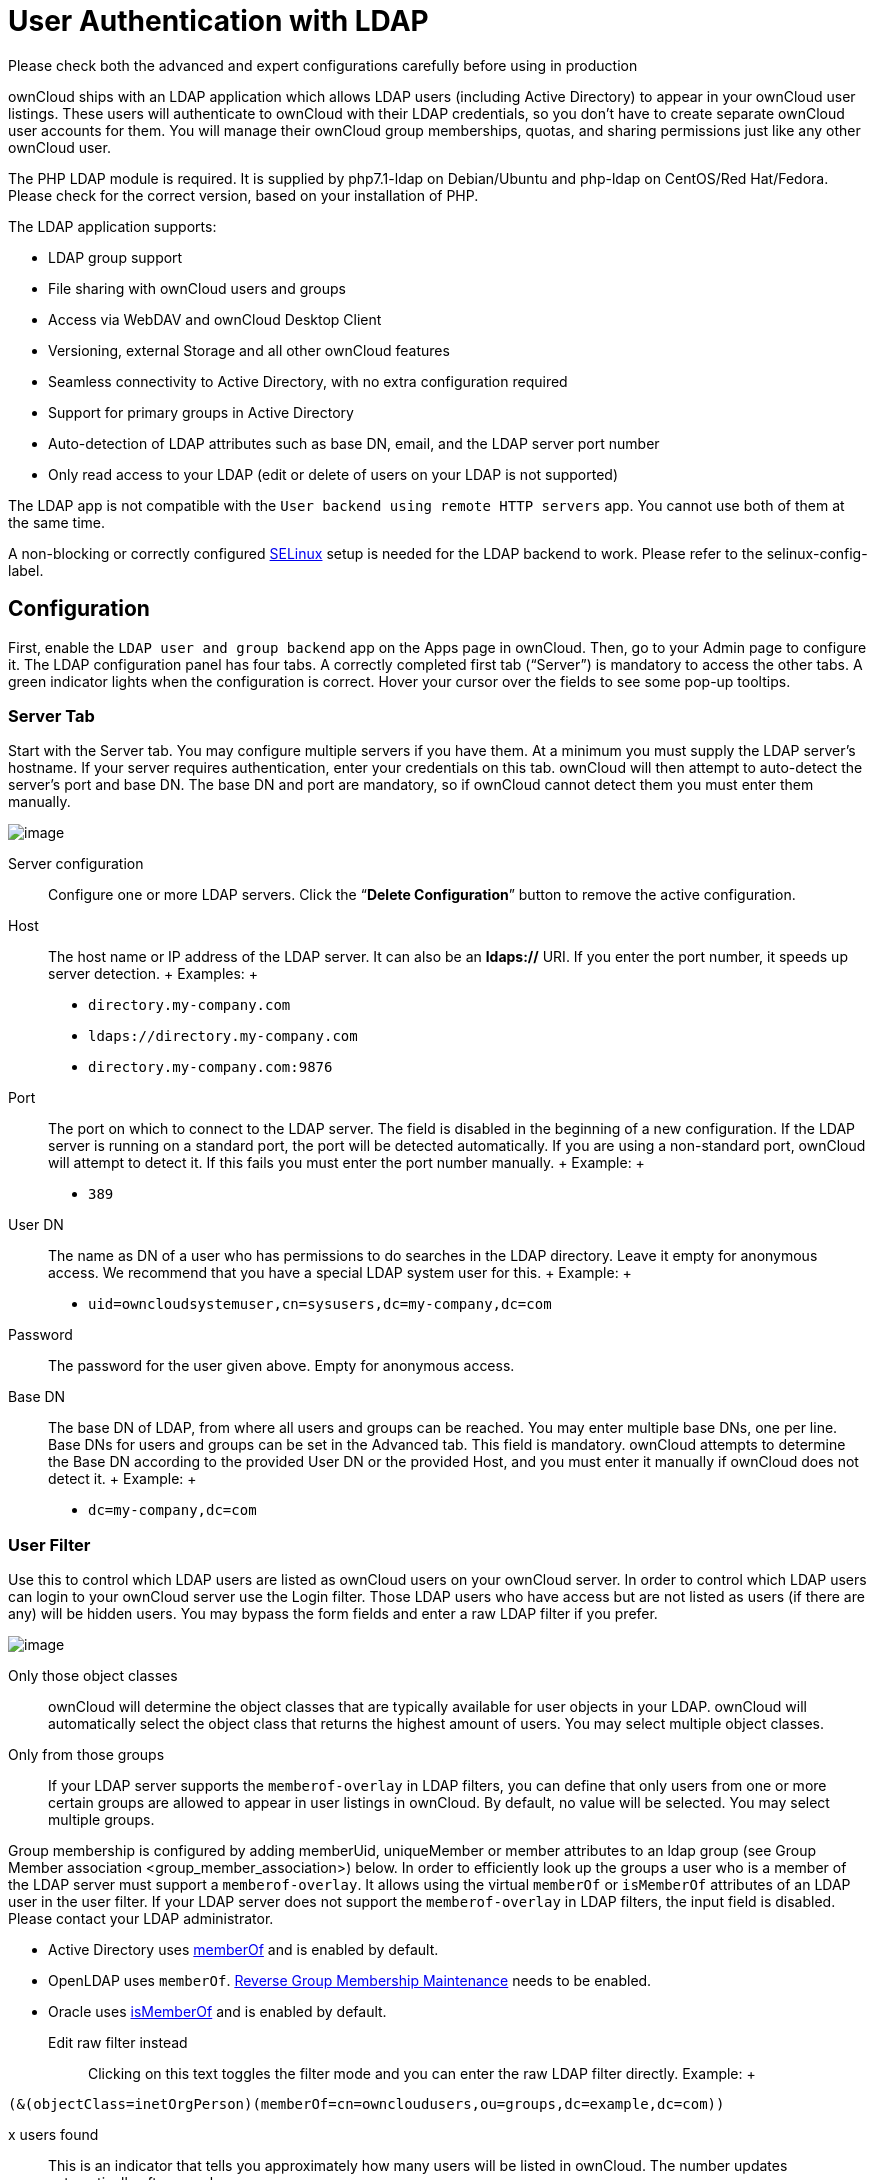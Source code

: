 User Authentication with LDAP
=============================

Please check both the advanced and expert configurations carefully
before using in production

ownCloud ships with an LDAP application which allows LDAP users
(including Active Directory) to appear in your ownCloud user listings.
These users will authenticate to ownCloud with their LDAP credentials,
so you don’t have to create separate ownCloud user accounts for them.
You will manage their ownCloud group memberships, quotas, and sharing
permissions just like any other ownCloud user.

The PHP LDAP module is required. It is supplied by php7.1-ldap on
Debian/Ubuntu and php-ldap on CentOS/Red Hat/Fedora. Please check for
the correct version, based on your installation of PHP.

The LDAP application supports:

* LDAP group support
* File sharing with ownCloud users and groups
* Access via WebDAV and ownCloud Desktop Client
* Versioning, external Storage and all other ownCloud features
* Seamless connectivity to Active Directory, with no extra configuration
required
* Support for primary groups in Active Directory
* Auto-detection of LDAP attributes such as base DN, email, and the LDAP
server port number
* Only read access to your LDAP (edit or delete of users on your LDAP is
not supported)

The LDAP app is not compatible with the
`User backend using remote HTTP servers` app. You cannot use both of
them at the same time.

A non-blocking or correctly configured
https://selinuxproject.org/page/Main_Page[SELinux] setup is needed for
the LDAP backend to work. Please refer to the selinux-config-label.

[[configuration]]
Configuration
-------------

First, enable the `LDAP user and group backend` app on the Apps page in
ownCloud. Then, go to your Admin page to configure it. The LDAP
configuration panel has four tabs. A correctly completed first tab
(``Server'') is mandatory to access the other tabs. A green indicator
lights when the configuration is correct. Hover your cursor over the
fields to see some pop-up tooltips.

[[server-tab]]
Server Tab
~~~~~~~~~~

Start with the Server tab. You may configure multiple servers if you
have them. At a minimum you must supply the LDAP server’s hostname. If
your server requires authentication, enter your credentials on this tab.
ownCloud will then attempt to auto-detect the server’s port and base DN.
The base DN and port are mandatory, so if ownCloud cannot detect them
you must enter them manually.

image:/owncloud-docs/_images/ldap-wizard-1-server.png[image]

Server configuration:::
  Configure one or more LDAP servers. Click the ``**Delete
  Configuration**'' button to remove the active configuration.
Host:::
  The host name or IP address of the LDAP server. It can also be an
  **ldaps://** URI. If you enter the port number, it speeds up server
  detection.
  +
  Examples:
  +
  * `directory.my-company.com`
  * `ldaps://directory.my-company.com`
  * `directory.my-company.com:9876`
Port:::
  The port on which to connect to the LDAP server. The field is disabled
  in the beginning of a new configuration. If the LDAP server is running
  on a standard port, the port will be detected automatically. If you
  are using a non-standard port, ownCloud will attempt to detect it. If
  this fails you must enter the port number manually.
  +
  Example:
  +
  * `389`
User DN:::
  The name as DN of a user who has permissions to do searches in the
  LDAP directory. Leave it empty for anonymous access. We recommend that
  you have a special LDAP system user for this.
  +
  Example:
  +
  * `uid=owncloudsystemuser,cn=sysusers,dc=my-company,dc=com`
Password:::
  The password for the user given above. Empty for anonymous access.
Base DN:::
  The base DN of LDAP, from where all users and groups can be reached.
  You may enter multiple base DNs, one per line. Base DNs for users and
  groups can be set in the Advanced tab. This field is mandatory.
  ownCloud attempts to determine the Base DN according to the provided
  User DN or the provided Host, and you must enter it manually if
  ownCloud does not detect it.
  +
  Example:
  +
  * `dc=my-company,dc=com`

[[user-filter]]
User Filter
~~~~~~~~~~~

Use this to control which LDAP users are listed as ownCloud users on
your ownCloud server. In order to control which LDAP users can login to
your ownCloud server use the Login filter. Those LDAP users who have
access but are not listed as users (if there are any) will be hidden
users. You may bypass the form fields and enter a raw LDAP filter if you
prefer.

image:/owncloud-docs/_images/ldap-wizard-2-user.png[image]

Only those object classes:::
  ownCloud will determine the object classes that are typically
  available for user objects in your LDAP. ownCloud will automatically
  select the object class that returns the highest amount of users. You
  may select multiple object classes.
Only from those groups:::
  If your LDAP server supports the `memberof-overlay` in LDAP filters,
  you can define that only users from one or more certain groups are
  allowed to appear in user listings in ownCloud. By default, no value
  will be selected. You may select multiple groups.

Group membership is configured by adding memberUid, uniqueMember or
member attributes to an ldap group (see Group Member association
<group_member_association>) below. In order to efficiently look up the
groups a user who is a member of the LDAP server must support a
`memberof-overlay`. It allows using the virtual `memberOf` or
`isMemberOf` attributes of an LDAP user in the user filter. If your LDAP
server does not support the `memberof-overlay` in LDAP filters, the
input field is disabled. Please contact your LDAP administrator.

* Active Directory uses
https://msdn.microsoft.com/en-us/library/ms677943.aspx#memberOf[memberOf]
and is enabled by default.
* OpenLDAP uses `memberOf`.
https://www.openldap.org/doc/admin24/overlays.html#Reverse%20Group%20Membership%20Maintenance[Reverse
Group Membership Maintenance] needs to be enabled.
* Oracle uses
https://docs.oracle.com/cd/E29127_01/doc.111170/e28967/ismemberof-5dsat.htm[isMemberOf]
and is enabled by default.

Edit raw filter instead:::
  Clicking on this text toggles the filter mode and you can enter the
  raw LDAP filter directly. Example:
  +
....
(&(objectClass=inetOrgPerson)(memberOf=cn=owncloudusers,ou=groups,dc=example,dc=com))
....
x users found:::
  This is an indicator that tells you approximately how many users will
  be listed in ownCloud. The number updates automatically after any
  changes.

[[login-filter]]
Login Filter
~~~~~~~~~~~~

The settings in the Login Filter tab determine which LDAP users can log
in to your ownCloud system and which attribute or attributes the
provided login name is matched against (e.g., LDAP/AD username, email
address). You may select multiple user details. You may bypass the form
fields and enter a raw LDAP filter if you prefer.

You may override your User Filter settings on the User Filter tab by
using a raw LDAP filter.

image:/owncloud-docs/_images/ldap-wizard-3-login.png[image]

LDAP Username:::
  If this value is checked, the login value will be compared to the
  username in the LDAP directory. The corresponding attribute, usually
  `uid` or `samaccountname` will be detected automatically by ownCloud.
LDAP Email Address:::
  If this value is checked, the login value will be compared to an email
  address in the LDAP directory; specifically, the `mailPrimaryAddress`
  and `mail` attributes.
Other Attributes:::
  This multi-select box allows you to select other attributes for the
  comparison. The list is generated automatically from the user object
  attributes in your LDAP server.
Edit raw filter instead:::
  Clicking on this text toggles the filter mode and you can enter the
  raw LDAP filter directly.
  +
  The `%uid` placeholder is replaced with the login name entered by the
  user upon login.
  +
  Examples:
  +
  * only username:
  +
....
(&(objectClass=inetOrgPerson)(memberOf=cn=owncloudusers,ou=groups,dc=example,dc=com)(uid=%uid)
....
  * username or email address:
  +
....
((&(objectClass=inetOrgPerson)(memberOf=cn=owncloudusers,ou=groups,dc=example,dc=com)(|(uid=%uid)(mail=%uid)))
....

[[group-filter]]
Group Filter
~~~~~~~~~~~~

By default, no LDAP groups will be available in ownCloud. The settings
in the group filter tab determine which groups will be available in
ownCloud. You may also elect to enter a raw LDAP filter instead.

image:/owncloud-docs/_images/ldap-wizard-4-group.png[image]

Only those object classes:::
  ownCloud will determine the object classes that are typically
  available for group objects in your LDAP server. ownCloud will only
  list object classes that return at least one group object. You can
  select multiple object classes. A typical object class is `group`, or
  `posixGroup`.
Only from those groups:::
  ownCloud will generate a list of available groups found in your LDAP
  server. From these groups, you can select the group or groups that get
  access to your ownCloud server.
Edit raw filter instead:::
  Clicking on this text toggles the filter mode and you can enter the
  raw LDAP filter directly.
  +
  Example:
  +
  * `objectClass=group`
  * `objectClass=posixGroup`
y groups found:::
  This tells you approximately how many groups will be available in
  ownCloud. The number updates automatically after any change.

[[advanced-settings]]
Advanced Settings
-----------------

The LDAP Advanced Setting section contains options that are not needed
for a working connection. This provides controls to disable the current
configuration, configure replica hosts, and various
performance-enhancing options.

The Advanced Settings are structured into three parts:

* Connection Settings
* Directory Settings
* Special Attributes

[[connection-settings]]
Connection Settings
~~~~~~~~~~~~~~~~~~~

image:/owncloud-docs/_images/ldap-advanced-1-connection.png[image]

Configuration Active:::
  Enables or Disables the current configuration. By default, it is
  turned off. When ownCloud makes a successful test connection it is
  automatically turned on.
Backup (Replica) Host:::
  If you have a backup LDAP server, enter the connection settings here.
  ownCloud will then automatically connect to the backup when the main
  server cannot be reached. The backup server must be a replica of the
  main server so that the object UUIDs match.
  +
  Example:
  +
  * `directory2.my-company.com`
Backup (Replica) Port:::
  The connection port of the backup LDAP server. If no port is given,
  but only a host, then the main port (as specified above) will be used.
  +
  Example:
  +
  * `389`
Disable Main Server:::
  You can manually override the main server and make ownCloud only
  connect to the backup server. This is useful for planned downtimes.
Turn off SSL certificate validation:::
  Turns off SSL certificate checking. Use it for testing only!
Cache Time-To-Live:::
  A cache is introduced to avoid unnecessary LDAP traffic, for example
  caching usernames so they don’t have to be looked up for every page,
  and speeding up loading of the Users page. Saving the configuration
  empties the cache. The time is given in seconds.
  +
  Note that almost every PHP request requires a new connection to the
  LDAP server. If you require fresh PHP requests we recommend defining a
  minimum lifetime of 15s or so, rather than completely eliminating the
  cache.
  +
  Examples:
  +
  * Ten minutes: `600`
  * One hour: `3600`

See the Caching section below for detailed information on how the cache
operates.

[[directory-settings]]
Directory Settings
~~~~~~~~~~~~~~~~~~

image:/owncloud-docs/_images/ldap-advanced-2-directory.png[image]

User Display Name Field:::
  The attribute that should be used as display name in ownCloud.
  +
  Examples:
  +
  * `displayName`
  * `givenName`
  * `sn`
2nd User Display Name Field:::
  An optional second attribute displayed in brackets after the display
  name, for example using the `mail` attribute displays as
  `Molly Foo (molly@example.com)`.
  +
  Examples:
  +
  * `mail`
  * `userPrincipalName`
  * `sAMAccountName`
Base User Tree:::
  The base DN of LDAP, from where all users can be reached. This must be
  a complete DN, regardless of what you have entered for your Base DN in
  the Basic setting. You can specify multiple base trees, one on each
  line.
  +
  Examples:
  +
  * `cn=programmers,dc=my-company,dc=com`
  * `cn=designers,dc=my-company,dc=com`
User Search Attributes:::
  These attributes are used when searches for users are performed, for
  example in the share dialogue. The user display name attribute is the
  default. You may list multiple attributes, one per line.
  +
  If an attribute is not available on a user object, the user will not
  be listed, and will be unable to login. This also affects the display
  name attribute. If you override the default you must specify the
  display name attribute here.
  +
  Examples:
  +
  * `displayName`
  * `mail`
Group Display Name Field:::
  The attribute that should be used as ownCloud group name. ownCloud
  allows a limited set of characters (`a-zA-Z0-9.-_@`). Once a group
  name is assigned it cannot be changed.
  +
  Examples:
  +
  * `cn`
Base Group Tree:::
  The base DN of LDAP, from where all groups can be reached. This must
  be a complete DN, regardless of what you have entered for your Base DN
  in the Basic setting. You can specify multiple base trees, one in each
  line.
  +
  Examples:
  +
  * `cn=barcelona,dc=my-company,dc=com`
  * `cn=madrid,dc=my-company,dc=com`
Group Search Attributes:::
  These attributes are used when a search for groups is done, for
  example in the share dialogue. By default the group display name
  attribute as specified above is used. Multiple attributes can be
  given, one in each line.
  +
  If you override the default, the group display name attribute will not
  be taken into account, unless you specify it as well.
  +
  Examples:
  +
  * `cn`
  * `description`

Group Member association:::
  The attribute that is used to indicate group memberships, i.e., the
  attribute used by LDAP groups to refer to their users. ownCloud
  detects the value automatically. You should only change it if you have
  a very valid reason and know what you are doing.
  +
  Examples:
  +
  * `member` with FDN for Active Directory or for objectclass
  `groupOfNames` groups
  * `memberUid` with RDN for objectclass `posixGroup` groups
  * `uniqueMember` with FDN for objectclass `groupOfUniqueNames` groups

The Group Member association is used to efficiently query users of a
certain group, eg., on the userManagement page or when resolving all
members of a group share.

Dynamic Group Member URL::
  The LDAP attribute that on group objects contains an LDAP search URL
  that determines what objects belong to the group. An empty setting
  disables dynamic group membership functionality. See
  http://www.zytrax.com/books/ldap/ch11/dynamic.html[Configuring Dynamic
  Groups] for more details.
Nested Groups:::
  This makes the LDAP connector aware that groups could be stored inside
  existing group records. By default a group will only contain users, so
  enabling this option isn’t necessary. However, if groups are contained
  inside groups, and this option is not enabled, any groups contained
  within other groups will be ignored and not returned in search
  results.
Paging Chunk Size:::
  This sets the maximum number of records able to be returned in a
  response when ownCloud requests data from LDAP. If this value is
  greater than the limit of the underlying LDAP server (such as 3000 for
  Microsoft Active Directory) the LDAP server will reject the request
  and the search request will fail. Given that, it is important to set
  the requested chunk size to a value no larger than that which the
  underlying LDAP server supports.

[[special-attributes]]
Special Attributes
~~~~~~~~~~~~~~~~~~

image:/owncloud-docs/_images/ldap-advanced-3-attributes.png[image]

Quota Field:::
  The name of the LDAP attribute to retrieve the user quota limit from,
  e.g., `ownCloudQuota`. _Note:_ any quota set in LDAP overrides quotas
  set in ownCloud’s user management page.
Quota Default:::
  Override ownCloud’s default quota _for LDAP users_ who do not have a
  quota set in the Quota Field, e.g., `15 GB`.

Please bear in mind the following, when using these fields to assign
user quota limits. It should help to alleviate any, potential,
confusion.

1.  After installation ownCloud uses an unlimited quota by default.
2.  Administrators can modify this value, at any time, in the user
management page.
3.  However, when an LDAP quota is set it will override any values set
in ownCloud.
4.  If an LDAP per/attribute quota is set, it will override the LDAP
Quota Default value.

Administrators are not allowed to modify the user quota limit in the
user management page when steps 3 or 4 are in effect. At this point,
updates are only possible via LDAP.

See the https://github.com/valerytschopp/owncloud-ldap-schema[LDAP
Schema for OwnCloud Quota]

Email Field:::
  Set the user’s email from an LDAP attribute, e.g., `mail`. Leave it
  empty for default behavior.

User Home Folder Naming Rule:::
  By default, the ownCloud server creates the user directory in your
  ownCloud data directory and gives it the ownCloud username, e.g.,
  `/var/www/owncloud/data/5a9df029-322d-4676-9c80-9fc8892c4e4b`, if your
  data directory is set to `/var/www/owncloud/data`.
  +
  It is possible to override this setting and name it after an LDAP
  attribute value, e.g., `attr:cn`. The attribute can return either an
  absolute path, e.g., `/mnt/storage43/alice`, or a relative path which
  must not begin with a `/`, e.g., `CloudUsers/CookieMonster`. This
  relative path is then created inside the data directory (e.g.,
  `/var/www/owncloud/data/CloudUsers/CookieMonster`).
  +
  Since ownCloud 8.0.10 and up the home folder rule is enforced. This
  means that once you set a home folder naming rule (get a home folder
  from an LDAP attribute), it must be available for all users. If it
  isn’t available for a user, then that user will not be able to login.
  Also, the filesystem will not be set up for that user, so their file
  shares will not be available to other users. For older versions you
  may enforce the home folder rule with the `occ` command, like this
  example on Ubuntu:
  +
....
sudo -u www-data php occ config:app:set user_ldap enforce_home_folder_naming_rule --value=1
....
  +
  Since ownCloud 10.0 the home folder naming rule is only applied when
  first provisioning the user. This prevents data loss due to
  re-provisioning the users home folder in case of unintentional changes
  in LDAP.

[[expert-settings]]
Expert Settings
---------------

image:/owncloud-docs/_images/ldap-expert.png[image]

In the Expert Settings fundamental behavior can be adjusted to your
needs. The::
  configuration should be well-tested before starting production use.

Internal Username:::
  The internal username is the identifier in ownCloud for LDAP users. By
  default it will be created from the UUID attribute. The UUID attribute
  ensures that the username is unique, and that characters do not need
  to be converted. Only these characters are allowed:
  `[\a-\zA-\Z0-\9_.@-]`. Other characters are replaced with their ASCII
  equivalents, or are simply omitted.
  +
  The LDAP backend ensures that there are no duplicate internal
  usernames in ownCloud, i.e., that it is checking all other activated
  user backends (including local ownCloud users). On collisions a random
  number (between 1000 and 9999) will be attached to the retrieved
  value. For example, if ``alice'' exists, the next username may be
  ``alice_1337''.
  +
  The internal username is the default name for the user home folder in
  ownCloud. It is also a part of remote URLs, for instance for all *DAV
  services.
  +
  You can override all of this with the Internal Username setting. Leave
  it empty for default behavior. Changes will affect only newly mapped
  LDAP users.
  +
  Examples:
  +
  * `uid`
Override UUID detection::
  By default, ownCloud auto-detects the UUID attribute. The UUID
  attribute is used to uniquely identify LDAP users and groups. The
  internal username will be created based on the UUID, if not specified
  otherwise.
  +
  You can override the setting and pass an attribute of your choice. You
  must make sure that the attribute of your choice can be fetched for
  both users and groups and it is unique. Leave it empty for default
  behavior. Changes will have effect only on newly mapped LDAP users and
  groups.
  +
  It also will have effect when a user’s or group’s DN changes and an
  old UUID was cached, which will result in a new user. Because of this,
  the setting should be applied before putting ownCloud in production
  use and clearing the bindings (see the `User and Group Mapping`
  section below).
  +
  Examples:
  +
  * `cn`
Username-LDAP User Mapping::
  ownCloud uses usernames as keys to store and assign data. In order to
  precisely identify and recognize users, each LDAP user will have a
  internal username in ownCloud. This requires a mapping from ownCloud
  username to LDAP user. The created username is mapped to the UUID of
  the LDAP user. Additionally the DN is cached as well to reduce LDAP
  interaction, but it is not used for identification. If the DN changes,
  the change will be detected by ownCloud by checking the UUID value.
  +
  The same is valid for groups. The internal ownCloud name is used all
  over in ownCloud. Clearing the Mappings will have leftovers
  everywhere. Never clear the mappings in a production environment, but
  only in a testing or experimental server.
  +
  *Clearing the mappings is not configuration sensitive, it affects all
  LDAP configurations!*

[[testing-the-configuration]]
Testing the configuration
-------------------------

The ``**Test Configuration**'' button checks the values as currently
given in the input fields. You do not need to save before testing. By
clicking on the button, ownCloud will try to bind to the ownCloud server
using the settings currently given in the input fields. If the binding
fails you’ll see a yellow banner with the error message:

_____________________________________________________________________________________
``The configuration is invalid. Please have a look at the logs for
further details.''
_____________________________________________________________________________________

When the configuration test reports success, save your settings and
check if the users and groups are fetched correctly on the Users page.

[[syncing-users]]
Syncing Users
-------------

While users who match the login and user filters can log in, only synced
users will be found in the sharing dialog. Whenever users log in their
display name, email, quota, avatar and search attributes will be synced
to ownCloud. If you want to keep the metadata up to date you can set up
a cron job, using the occ command <syncing_user_accounts_label>.
Versions of ownCloud before 10.0 imported all users when the users page
was loaded, but this is no longer the case.

We recommend creating a Cron job <cron_job_label>, to automate regularly
syncing LDAP users with your ownCloud database.

[[how-often-should-the-job-run]]
How Often Should the Job Run?
~~~~~~~~~~~~~~~~~~~~~~~~~~~~~

This depends on the amount of users and speed of the update, but we
recommend _at least_ once per day. You can run it more frequently, but
doing so may generate too much load on the server.

[[owncloud-avatar-integration]]
ownCloud Avatar integration
---------------------------

ownCloud supports user profile pictures, which are also called avatars.
If a user has a photo stored in the `jpegPhoto` or `thumbnailPhoto`
attribute on your LDAP server, it will be used as their avatar. In this
case the user cannot alter their avatar (on their Personal page) as it
must be changed in LDAP. `jpegPhoto` is preferred over `thumbnailPhoto`.

image:/owncloud-docs/_images/ldap-fetched-avatar.png[image]

If the `jpegPhoto` or `thumbnailPhoto` attribute is not set or empty,
then users can upload and manage their avatars on their ownCloud
Personal pages. Avatars managed in ownCloud are not stored in LDAP.

The `jpegPhoto` or `thumbnailPhoto` attribute is fetched once a day to
make sure the current photo from LDAP is used in ownCloud. LDAP avatars
override ownCloud avatars, and when an LDAP avatar is deleted then the
most recent ownCloud avatar replaces it.

Photos served from LDAP are automatically cropped and resized in
ownCloud. This affects only the presentation, and the original image is
not changed.

[[troubleshooting-tips-and-tricks]]
Troubleshooting, Tips and Tricks
--------------------------------

[[ssl-certificate-verification-ldaps-tls]]
SSL Certificate Verification (LDAPS, TLS)
~~~~~~~~~~~~~~~~~~~~~~~~~~~~~~~~~~~~~~~~~

A common mistake with SSL certificates is that they may not be known to
PHP. If you have trouble with certificate validation make sure that

* You have the certificate of the server installed on the ownCloud
server
* The certificate is announced in the system’s LDAP configuration file,
usually `/etc/ldap/ldap.conf`.

* Using LDAPS, also make sure that the port is correctly configured (by
default 636)
* If you get the error ``Lost connection to LDAP server'' or ``**No
connection to LDAP server**'' double check the connection parameters and
try connecting to LDAP with tools like `ldapsearch`. If using ldaps or
TLS make sure the certificate is readable by the user that is used to
serve ownCloud.

[[microsoft-active-directory]]
Microsoft Active Directory
~~~~~~~~~~~~~~~~~~~~~~~~~~

Compared to earlier ownCloud versions, no further tweaks need to be done
to make ownCloud work with Active Directory. ownCloud will automatically
find the correct configuration in the set-up process.

[[memberof-read-memberof-permissions]]
memberOf / Read MemberOf permissions
~~~~~~~~~~~~~~~~~~~~~~~~~~~~~~~~~~~~

If you want to use `memberOf` within your filter you might need to give
your querying user the permissions to use it. For Microsoft Active
Directory this is described
https://serverfault.com/questions/167371/what-permissions-are-required-for-enumerating-users-groups-in-active-directory/167401#167401[here].

[[duplicating-server-configurations]]
Duplicating Server Configurations
~~~~~~~~~~~~~~~~~~~~~~~~~~~~~~~~~

In case you have a working configuration and want to create a similar
one or ``snapshot'' configurations before modifying them you can do the
following:

1.  Go to the ``**Server**'' tab
2.  On ``**Server Configuration**'' choose ``**Add Server
Configuration**''
3.  Answer the question ``**Take over settings from recent server
configuration?**'' with ``**yes**''.
4.  (optional) Switch to ``**Advanced**'' tab and uncheck
``**Configuration Active**'' in the ``**Connection Settings**'', so the
new configuration is not used on Save
5.  Click on ``**Save**''

Now you can modify and enable the configuration.

[[performance-tips]]
Performance tips
----------------

[[caching]]
Caching
~~~~~~~

Using caching to speed up lookups. See
../../configuration/server/caching_configuration. The ownCloud cache is
populated on demand, and remains populated until the ``**Cache
Time-To-Live**'' for each unique request expires. User logins are not
cached, so if you need to improve login times set up a slave LDAP server
to share the load.

You can adjust the ``**Cache Time-To-Live**'' value to balance
performance and freshness of LDAP data. All LDAP requests will be cached
for 10 minutes by default, and you can alter this with the ``**Cache
Time-To-Live**'' setting. The cache answers each request that is
identical to a previous request, within the time-to-live of the original
request, rather than hitting the LDAP server.

The ``**Cache Time-To-Live**'' is related to each single request. After
a cache entry expires there is no automatic trigger for re-populating
the information, as the cache is populated only by new requests, for
example by opening the User administration page, or searching in a
sharing dialog.

There is one trigger which is automatically triggered by a certain
background job which keeps the `user-group-mappings` up-to-date, and
always in cache.

Under normal circumstances, all users are never loaded at the same time.
Typically the loading of users happens while page results are generated,
in steps of 30 until the limit is reached or no results are left. For
this to work on an oC-Server and LDAP-Server, ``**Paged Results**'' must
be supported, which assumes PHP >= 5.6.

ownCloud remembers which user belongs to which LDAP-configuration. That
means each request will always be directed to the right server unless a
user is defunct, for example due to a server migration or unreachable
server. In this case the other servers will also receive the request.

[[ldap-indexing]]
LDAP indexing
~~~~~~~~~~~~~

Turn on indexing. Deciding which attributes to index depends on your
configuration and which LDAP server you are using. See
https://www.openldap.org/doc/admin24/tuning.html#Indexes[The openLDAP
tuning guide] for openLDAP, and
https://technet.microsoft.com/en-us/library/aa995762(v=exchg.65).aspx[How
to Index an Attribute in Active Directory] for Active Directory.

[[use-precise-base-dns]]
Use precise base DNs
~~~~~~~~~~~~~~~~~~~~

The more precise your base DN, the faster LDAP can search because it has
fewer branches to search.

[[use-precise-filters]]
Use precise filters
~~~~~~~~~~~~~~~~~~~

Use good filters to further define the scope of LDAP searches, and to
intelligently direct your server where to search, rather than forcing it
to perform needlessly-general searches.

[[owncloud-ldap-internals]]
ownCloud LDAP Internals
-----------------------

Some parts of how the LDAP backend works are described here.

[[user-and-group-mapping]]
User and Group Mapping
~~~~~~~~~~~~~~~~~~~~~~

In ownCloud the user or group name is used to have all relevant
information in the database assigned. To work reliably a permanent
internal user name and group name is created and mapped to the LDAP DN
and UUID. If the DN changes in LDAP it will be detected, and there will
be no conflicts.

Those mappings are done in the database table `ldap_user_mapping` and
`ldap_group_mapping`. The user name is also used for the user’s folder
(except if something else is specified in _User Home Folder Naming
Rule_), which contains files and meta data.

As of ownCloud 5 the internal user name and a visible display name are
separated. This is not the case for group names, yet, i.e., a group name
cannot be altered.

That means that your LDAP configuration should be good and ready before
putting it into production. The mapping tables are filled early, but as
long as you are testing, you can empty the tables any time. Do not do
this in production.

[[handling-with-backup-server]]
Handling with Backup Server
~~~~~~~~~~~~~~~~~~~~~~~~~~~

When ownCloud is not able to contact the main LDAP server, ownCloud
assumes it is offline and will not try to connect again for the time
specified in" **Cache Time-To-Live**``. If you have a backup server
configured ownCloud will connect to it instead. When you have scheduled
downtime, check''*Disable Main Server*" to avoid unnecessary connection
attempts.
